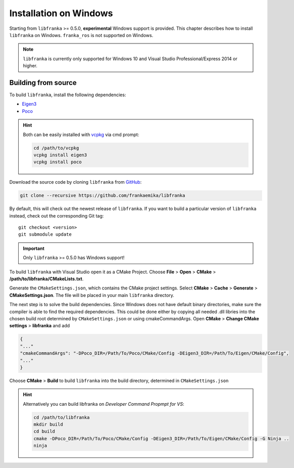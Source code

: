 ﻿Installation on Windows
=======================

Starting from ``libfranka`` >= 0.5.0, **experimental** Windows support is provided.
This chapter describes how to install ``libfranka`` on Windows.
``franka_ros`` is not supported on Windows.

.. note::

 ``libfranka`` is currently only supported for Windows 10 and
 Visual Studio Professional/Express 2014 or higher.


Building from source
--------------------

To build ``libfranka``, install the following dependencies:

* `Eigen3 <http://eigen.tuxfamily.org/index.php?title=Main_Page>`__

* `Poco <https://pocoproject.org/>`__ 

.. hint::

 Both can be easily installed with `vcpkg <https://docs.microsoft.com/en-us/cpp/vcpkg?view=vs-2017>`__ via cmd prompt:

 .. code-block:: shell

        cd /path/to/vcpkg
        vcpkg install eigen3
        vcpkg install poco

Download the source code by cloning ``libfranka`` from `GitHub <https://github.com/frankaemika/libfranka>`__:

.. code-block:: shell

 git clone --recursive https://github.com/frankaemika/libfranka

By default, this will check out the newest release of ``libfranka``. If you want to build
a particular version of ``libfranka`` instead, check out the corresponding Git tag::

 git checkout <version>
 git submodule update

.. important::
 Only ``libfranka`` >= 0.5.0 has Windows support!

To build ``libfranka`` with Visual Studio open it as a CMake Project.
Choose **File** > **Open** > **CMake** > **/path/to/libfranka/CMakeLists.txt**.

Generate the ``CMakeSettings.json``, which contains the CMake project settings.
Select **CMake** > **Cache** > **Generate** > **CMakeSettings.json**. The file will be placed in
your main ``libfranka`` directory.

The next step is to solve the build dependencies.
Since Windows does not have default binary directories, make sure the compiler is able to find
the required dependencies. This could be done either by copying all needed .dll libries into
the chosen build root determined by ``CMakeSettings.json`` or using cmakeCommandArgs.
Open **CMake** > **Change CMake settings** > **libfranka** and add

.. code-block:: json

 {
 "..."
 "cmakeCommandArgs": "-DPoco_DIR=/Path/To/Poco/CMake/Config -DEigen3_DIR=/Path/To/Eigen/CMake/Config",
 "..."
 }

Choose **CMake** > **Build** to build ``libfranka`` into the build directory,
determined in ``CMakeSettings.json``

.. hint::

 Alternatively you can build libfranka on `Developer Command Propmpt for VS`:

 .. code-block:: shell

    cd /path/to/libfranka
    mkdir build
    cd build
    cmake -DPoco_DIR=/Path/To/Poco/CMake/Config -DEigen3_DIR=/Path/To/Eigen/CMake/Config -G Ninja ..
    ninja